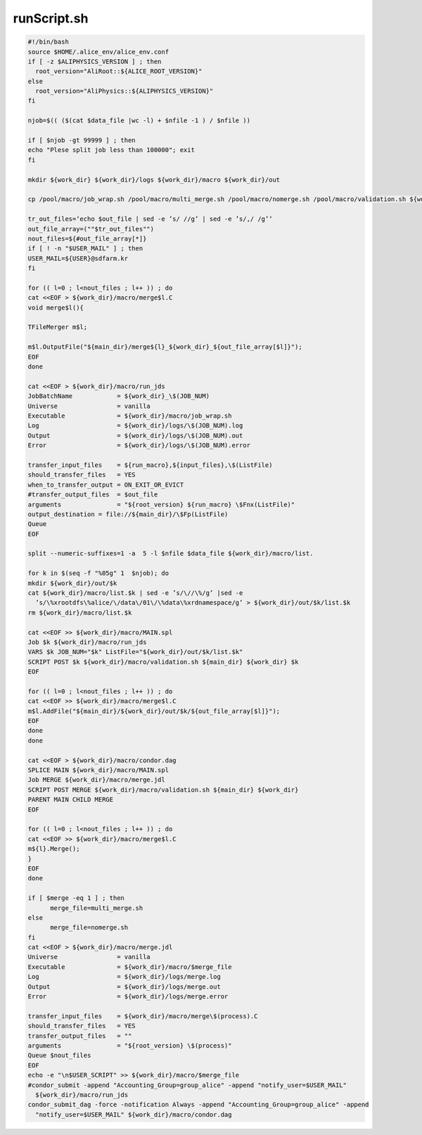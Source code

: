 runScript.sh
========================

.. code-block:: bash

  #!/bin/bash
  source $HOME/.alice_env/alice_env.conf
  if [ -z $ALIPHYSICS_VERSION ] ; then
    root_version="AliRoot::${ALICE_ROOT_VERSION}"
  else
    root_version="AliPhysics::${ALIPHYSICS_VERSION}"
  fi
  
  njob=$(( ($(cat $data_file |wc -l) + $nfile -1 ) / $nfile ))

  if [ $njob -gt 99999 ] ; then
  echo "Plese split job less than 100000"; exit
  fi
  
  mkdir ${work_dir} ${work_dir}/logs ${work_dir}/macro ${work_dir}/out
  
  cp /pool/macro/job_wrap.sh /pool/macro/multi_merge.sh /pool/macro/nomerge.sh /pool/macro/validation.sh ${work_dir}/macro/.
  
  tr_out_files=‘echo $out_file | sed -e ’s/ //g’ | sed -e ’s/,/ /g’‘
  out_file_array=(""$tr_out_files"")
  nout_files=${#out_file_array[*]}
  if [ ! -n "$USER_MAIL" ] ; then
  USER_MAIL=${USER}@sdfarm.kr
  fi
  
  for (( l=0 ; l<nout_files ; l++ )) ; do
  cat <<EOF > ${work_dir}/macro/merge$l.C
  void merge$l(){

  TFileMerger m$l;
  
  m$l.OutputFile("${main_dir}/merge${l}_${work_dir}_${out_file_array[$l]}");
  EOF 
  done
  
  cat <<EOF > ${work_dir}/macro/run_jds
  JobBatchName            = ${work_dir}_\$(JOB_NUM)
  Universe                = vanilla
  Executable              = ${work_dir}/macro/job_wrap.sh
  Log                     = ${work_dir}/logs/\$(JOB_NUM).log
  Output                  = ${work_dir}/logs/\$(JOB_NUM).out
  Error                   = ${work_dir}/logs/\$(JOB_NUM).error

  transfer_input_files    = ${run_macro},${input_files},\$(ListFile)
  should_transfer_files   = YES
  when_to_transfer_output = ON_EXIT_OR_EVICT
  #transfer_output_files  = $out_file
  arguments               = "${root_version} ${run_macro} \$Fnx(ListFile)"
  output_destination = file://${main_dir}/\$Fp(ListFile)
  Queue
  EOF

  split --numeric-suffixes=1 -a  5 -l $nfile $data_file ${work_dir}/macro/list.

  for k in $(seq -f "%05g" 1  $njob); do
  mkdir ${work_dir}/out/$k
  cat ${work_dir}/macro/list.$k | sed -e ’s/\//\%/g’ |sed -e
    ’s/\%xrootdfs\%alice/\/data\/01\/\%data\%xrdnamespace/g’ > ${work_dir}/out/$k/list.$k
  rm ${work_dir}/macro/list.$k

  cat <<EOF >> ${work_dir}/macro/MAIN.spl
  Job $k ${work_dir}/macro/run_jds
  VARS $k JOB_NUM="$k" ListFile="${work_dir}/out/$k/list.$k"
  SCRIPT POST $k ${work_dir}/macro/validation.sh ${main_dir} ${work_dir} $k
  EOF

  for (( l=0 ; l<nout_files ; l++ )) ; do
  cat <<EOF >> ${work_dir}/macro/merge$l.C
  m$l.AddFile("${main_dir}/${work_dir}/out/$k/${out_file_array[$l]}");
  EOF 
  done
  done
  
  cat <<EOF > ${work_dir}/macro/condor.dag
  SPLICE MAIN ${work_dir}/macro/MAIN.spl
  Job MERGE ${work_dir}/macro/merge.jdl
  SCRIPT POST MERGE ${work_dir}/macro/validation.sh ${main_dir} ${work_dir}
  PARENT MAIN CHILD MERGE
  EOF
  
  for (( l=0 ; l<nout_files ; l++ )) ; do
  cat <<EOF >> ${work_dir}/macro/merge$l.C
  m${l}.Merge();
  } 
  EOF
  done
  
  if [ $merge -eq 1 ] ; then
        merge_file=multi_merge.sh
  else
        merge_file=nomerge.sh
  fi
  cat <<EOF > ${work_dir}/macro/merge.jdl
  Universe                = vanilla
  Executable              = ${work_dir}/macro/$merge_file
  Log                     = ${work_dir}/logs/merge.log
  Output                  = ${work_dir}/logs/merge.out
  Error                   = ${work_dir}/logs/merge.error

  transfer_input_files    = ${work_dir}/macro/merge\$(process).C
  should_transfer_files   = YES
  transfer_output_files   = ""
  arguments               = "${root_version} \$(process)"
  Queue $nout_files
  EOF
  echo -e "\n$USER_SCRIPT" >> ${work_dir}/macro/$merge_file
  #condor_submit -append "Accounting_Group=group_alice" -append "notify_user=$USER_MAIL"
    ${work_dir}/macro/run_jds
  condor_submit_dag -force -notification Always -append "Accounting_Group=group_alice" -append
    "notify_user=$USER_MAIL" ${work_dir}/macro/condor.dag
